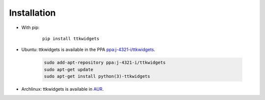Installation
============

- With pip:

    ::

        pip install ttkwidgets
    
- Ubuntu: ttkwidgets is available in the PPA `ppa:j-4321-i/ttkwidgets <https://launchpad.net/~j-4321-i/+archive/ubuntu/ttkwidgets>`_.

    .. code-block:: text
    
        sudo add-apt-repository ppa:j-4321-i/ttkwidgets
        sudo apt-get update
        sudo apt-get install python(3)-ttkwidgets

- Archlinux: ttkwidgets is available in `AUR <https://aur.archlinux.org/packages/python-ttkwidgets/>`_.
